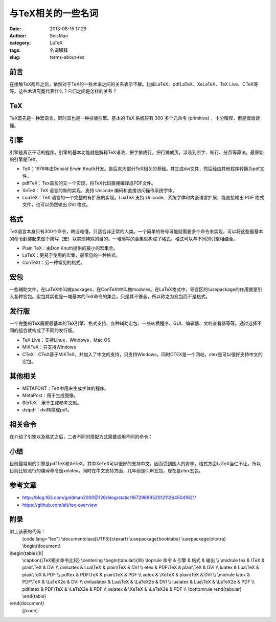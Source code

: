与TeX相关的一些名词
#####################################################
:date: 2013-08-15 17:29
:author: SeisMan
:category: LaTeX
:tags: 名词解释
:slug: terms-about-tex

前言
~~~~

在接触TeX两年之后，依然对于TeX的一些术语之间的关系表示不解。比如LaTeX、pdfLaTeX、XeLaTeX、TeX
Live、CTeX等等。这些术语究竟代表什么？它们之间是怎样的关系？

TeX
~~~

TeX首先是一种宏语言，同时其也是一种排版引擎。基本的 TeX 系统只有 300
多个元命令 (primitive) ，十分精悍，但是很难读懂。

引擎
~~~~

引擎是真正干活的程序。引擎的基本功能就是解释TeX语法，把字排成行，把行排成页，涉及到断字、断行、分页等算法。最原始的引擎是TeX。

-  TeX：1978年由Donald Erwin
   Knuth开发。是后来大部分TeX相关的基础。其生成dvi文件，然后经由其他程序转换为pdf文件。
-  pdfTeX：Tex语言的又一个实现，将TeX代码直接编译成PDF文件。
-  XeTeX：TeX 语言的新的实现，支持 Unicode 编码和直接访问操作系统字体。
-  LuaTeX：TeX 语言的一个完整的有扩展的实现。LuaTeX 支持
   Unicode、系统字体和内嵌语言扩展，能直接输出 PDF
   格式文件，也可以仍然输出 DVI 格式。

格式
~~~~

TeX语言本身只有300个命令，晦涩难懂，只适合非正常的人类。一个简单的符号可能就需要多个命令来实现，可以将这些最基本的命令封装起来做个简写（宏）以实现特殊的目的。一堆简写的合集就构成了格式。格式可以与不同的引擎相结合。

-  Plain TeX：由Don Knuth提供的最小的宏集合。
-  LaTeX：更易于使用的宏集，最常见的一种格式。
-  ConTeXt：另一种常见的格式。

宏包
~~~~

一些辅助文件，在LaTeX中叫做packages，在ConTeXt中叫做modules。在LaTeX格式中，导言区的\\usepackage的作用就是引入各种宏包。宏包其实也是一堆基本的TeX命令的集合，只是其不够全，所以称之为宏包而不是格式。

发行版
~~~~~~

一个完整的TeX需要最基本的TeX引擎、格式支持、各种辅助宏包、一些转换程序、GUI、编辑器、文档查看器等等。通过选择不同的组合就构成了不同的发行版。

-  TeX Live：支持Linux，Windows，Mac OS
-  MiKTeX：只支持Windows
-  CTeX：CTeX基于MiKTeX，并加入了中文的支持，只支持Windows。同时CTEX是一个网站，ctex是可以很好支持中文的宏包。

其他相关
~~~~~~~~

-  METAFONT：TeX中用来生成字体的程序。
-  MetaPost：用于生成图像。
-  BibTeX：用于生成参考文献。
-  dvipdf：dvi转换成pdf。

相关命令
~~~~~~~~

在介绍了引擎以及格式之后，二者不同的搭配方式需要调用不同的命令：
 |image0|

小结
~~~~

目前最常用的引擎是pdfTeX和XeTeX，其中XeTeX可以很好的支持中文，因而受到国人的青睐。格式方面LaTeX当仁不让。所以目前比较流行的编译命令是xelatex，同时在中文支持方面，几年前是CJK宏包，现在是ctex宏包。

参考文章
~~~~~~~~

-  `http://blog.163.com/goldman2000@126/blog/static/1672968952012112645041621/`_
-  `https://github.com/alt/tex-overview`_

附录
~~~~

附上该表的代码：
 [code lang="tex"]
 \\documentclass[UTF8]{ctexart}
 \\usepackage{booktabs}
 \\usepackage{xltxtra}
 \\begin{document}

\\begin{table}[h]
 \\caption{\\TeX相关命令比较}
 \\centering
 \\begin{tabular}{llll}
 \\toprule
 命令 & 引擎 & 格式 & 输出 \\\\
 \\midrule
 tex & \\TeX & plain\\TeX & DVI \\\\
 dviluatex & Lua\\TeX & plain\\TeX & DVI \\\\
 etex & PDF\\TeX & plain\\TeX & DVI \\\\
 luatex & Lua\\TeX & plain\\TeX & PDF \\\\
 pdftex & PDF\\TeX & plain\\TeX & PDF \\\\
 xetex & \\XeTeX & plain\\TeX & DVI \\\\
 \\midrule
 latex & PDF\\TeX & \\LaTeX2e & DVI \\\\
 dvilualatex & Lua\\TeX & \\LaTeX2e & DVI \\\\
 lualatex & Lua\\TeX & \\LaTeX2e & PDF \\\\
 pdflatex & PDF\\TeX & \\LaTeX2e & PDF \\\\
 xelatex & \\XeTeX & \\LaTeX2e & PDF \\\\
 \\bottomrule
 \\end{tabular}
 \\end{table}

\\end{document}
 [/code]

.. _`http://blog.163.com/goldman2000@126/blog/static/1672968952012112645041621/`: http://blog.163.com/goldman2000@126/blog/static/1672968952012112645041621/
.. _`https://github.com/alt/tex-overview`: https://github.com/alt/tex-overview

.. |image0| image:: http://ww2.sinaimg.cn/large/c27c15bejw1e7ar5pnky7j20ez0gnwg0.jpg
